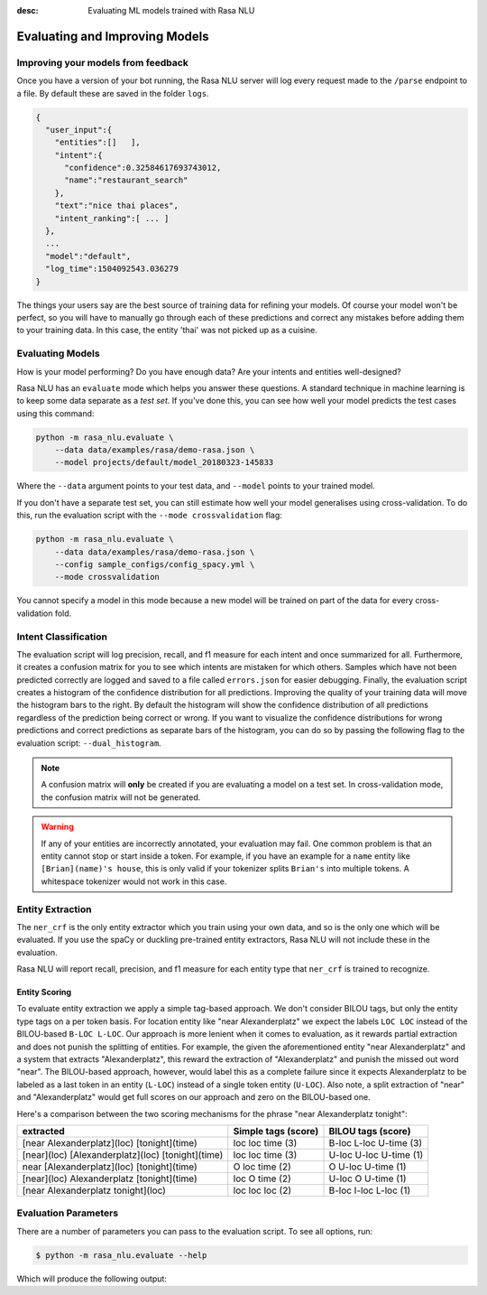 :desc: Evaluating ML models trained with Rasa NLU

.. _section_evaluation:

Evaluating and Improving Models
===============================

Improving your models from feedback
-----------------------------------

Once you have a version of your bot running, the Rasa NLU server will log 
every request made to the ``/parse`` endpoint to a file. By default
these are saved in the folder ``logs``. 


.. code-block:: javascript

   {  
     "user_input":{  
       "entities":[]   ],
       "intent":{  
         "confidence":0.32584617693743012,
         "name":"restaurant_search"
       },
       "text":"nice thai places",
       "intent_ranking":[ ... ]
     },
     ...
     "model":"default",
     "log_time":1504092543.036279
   }


The things your users say are the best source of training data for refining your models.
Of course your model won't be perfect, so you will have to manually go through
each of these predictions and correct any mistakes before adding them to your training data.
In this case, the entity 'thai' was not picked up as a cuisine. 


Evaluating Models
-----------------

How is your model performing? Do you have enough data? Are your intents and entities well-designed?

Rasa NLU has an ``evaluate`` mode which helps you answer these questions.
A standard technique in machine learning is to keep some data separate as a *test set*.
If you've done this, you can see how well your model predicts the test cases using this command:


.. code-block:: bash

    python -m rasa_nlu.evaluate \
        --data data/examples/rasa/demo-rasa.json \
        --model projects/default/model_20180323-145833

Where the ``--data`` argument points to your test data, and ``--model`` points to your trained model.


If you don't have a separate test set, you can 
still estimate how well your model generalises using cross-validation. 
To do this, run the evaluation script with the ``--mode crossvalidation`` flag:


.. code-block:: bash

    python -m rasa_nlu.evaluate \
        --data data/examples/rasa/demo-rasa.json \
        --config sample_configs/config_spacy.yml \
        --mode crossvalidation


You cannot specify a model in this mode because
a new model will be trained on part of the data
for every cross-validation fold.



Intent Classification
---------------------
The evaluation script will log precision, recall, and f1 measure for
each intent and once summarized for all.
Furthermore, it creates a confusion matrix for you to see which
intents are mistaken for which others.
Samples which have not been predicted correctly are logged and saved to a file 
called ``errors.json`` for easier debugging. 
Finally, the evaluation script creates a histogram of the confidence distribution for all predictions. 
Improving the quality of your training data will move the histogram bars to the right.
By default the histogram will show the confidence distribution of all predictions regardless
of the prediction being correct or wrong.
If you want to visualize the confidence distributions for wrong predictions and
correct predictions as separate bars of the histogram, you can do so by passing the following
flag to the evaluation script: ``--dual_histogram``.

.. note::
    A confusion matrix will **only** be created if you are evaluating a model on a test set.
    In cross-validation mode, the confusion matrix will not be generated.

.. warning::
    If any of your entities are incorrectly annotated, your evaluation may fail. One common problem
    is that an entity cannot stop or start inside a token. 
    For example, if you have an example for a ``name`` entity
    like ``[Brian](name)'s house``, this is only valid if your tokenizer splits ``Brian's`` into
    multiple tokens. A whitespace tokenizer would not work in this case.

Entity Extraction
-----------------

The ``ner_crf`` is the only entity extractor which you train using your own data,
and so is the only one which will be evaluated. If you use the spaCy or duckling
pre-trained entity extractors, Rasa NLU will not include these in the evaluation. 

Rasa NLU will report recall, precision, and f1 measure for each entity type that
``ner_crf`` is trained to recognize.


Entity Scoring
^^^^^^^^^^^^^^
To evaluate entity extraction we apply a simple tag-based approach. We don't consider BILOU tags, but only the
entity type tags on a per token basis. For location entity like "near Alexanderplatz" we
expect the labels ``LOC LOC`` instead of the BILOU-based ``B-LOC L-LOC``. Our approach is more lenient
when it comes to evaluation, as it rewards partial extraction and does not punish the splitting of entities.
For example, the given the aforementioned entity "near Alexanderplatz" and a system that extracts
"Alexanderplatz", this reward the extraction of "Alexanderplatz" and punish the missed out word "near".
The BILOU-based approach, however, would label this as a complete failure since it expects Alexanderplatz
to be labeled as a last token in an entity (``L-LOC``) instead of a single token entity (``U-LOC``). Also note,
a split extraction of "near" and "Alexanderplatz" would get full scores on our approach and zero on the
BILOU-based one.

Here's a comparison between the two scoring mechanisms for the phrase "near Alexanderplatz tonight":

==================================================  ========================  ===========================
extracted                                           Simple tags (score)       BILOU tags (score)
==================================================  ========================  ===========================
[near Alexanderplatz](loc) [tonight](time)          loc loc time (3)          B-loc L-loc U-time (3)
[near](loc) [Alexanderplatz](loc) [tonight](time)   loc loc time (3)          U-loc U-loc U-time (1)
near [Alexanderplatz](loc) [tonight](time)          O   loc time (2)          O     U-loc U-time (1)
[near](loc) Alexanderplatz [tonight](time)          loc O   time (2)          U-loc O     U-time (1)
[near Alexanderplatz tonight](loc)                  loc loc loc  (2)          B-loc I-loc L-loc  (1)
==================================================  ========================  ===========================


Evaluation Parameters
---------------------

There are a number of parameters you can pass to the evaluation script. To see all options,
run:

.. code-block:: bash

    $ python -m rasa_nlu.evaluate --help

Which will produce the following output:

.. program-output:: python -m rasa_nlu.evaluate --help


